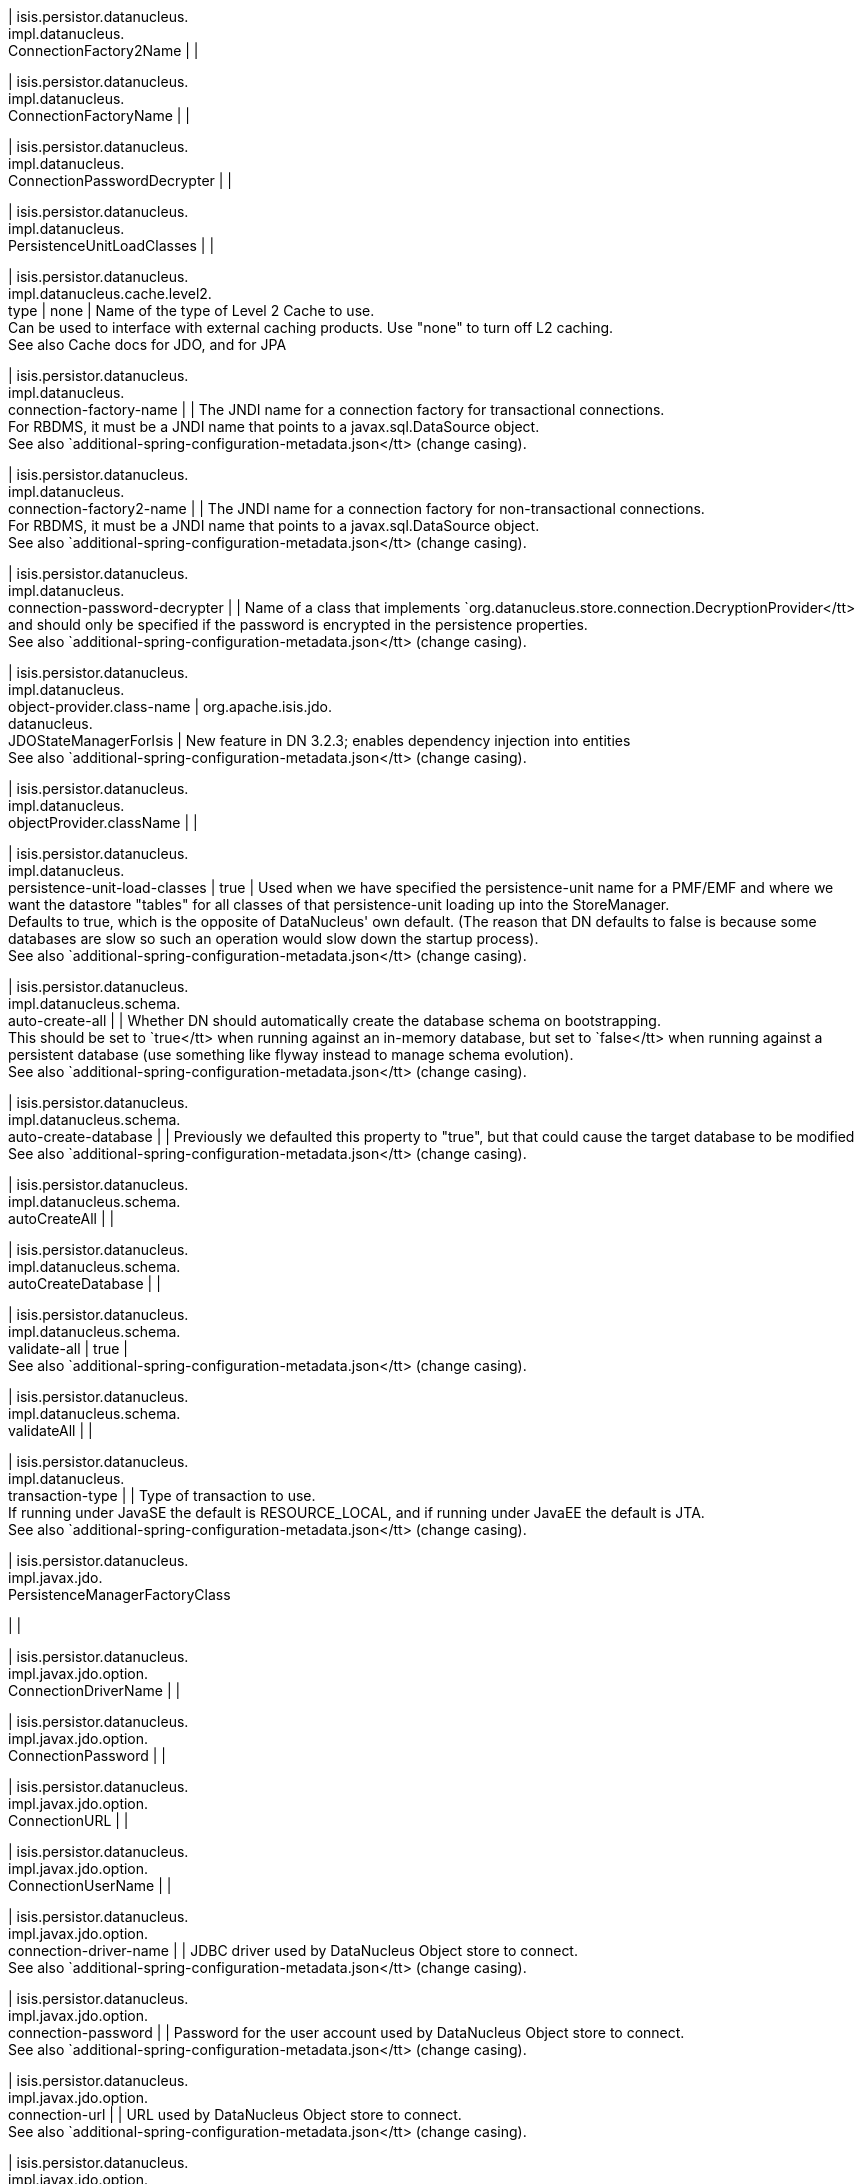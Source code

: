 | isis.persistor.datanucleus. +
impl.datanucleus. +
ConnectionFactory2Name
| 
| 

| isis.persistor.datanucleus. +
impl.datanucleus. +
ConnectionFactoryName
| 
| 

| isis.persistor.datanucleus. +
impl.datanucleus. +
ConnectionPasswordDecrypter
| 
| 

| isis.persistor.datanucleus. +
impl.datanucleus. +
PersistenceUnitLoadClasses
| 
| 

| isis.persistor.datanucleus. +
impl.datanucleus.cache.level2. +
type
|  none
|  Name of the type of Level 2 Cache to use.  +
 Can be used to interface with external caching products. Use "none" to turn off L2 caching.   +
 See also Cache docs for JDO, and for JPA 

| isis.persistor.datanucleus. +
impl.datanucleus. +
connection-factory-name
| 
|  The JNDI name for a connection factory for transactional connections. 	 +
 	    For RBDMS, it must be a JNDI name that points to a javax.sql.DataSource object. 	  +
     See also `additional-spring-configuration-metadata.json</tt> (change casing). 

| isis.persistor.datanucleus. +
impl.datanucleus. +
connection-factory2-name
| 
|  The JNDI name for a connection factory for non-transactional connections. 	 +
 	    For RBDMS, it must be a JNDI name that points to a javax.sql.DataSource object. 	  +
     See also `additional-spring-configuration-metadata.json</tt> (change casing). 

| isis.persistor.datanucleus. +
impl.datanucleus. +
connection-password-decrypter
| 
|  Name of a class that implements `org.datanucleus.store.connection.DecryptionProvider</tt> and should only be specified if the password is encrypted in the persistence properties.  +
     See also `additional-spring-configuration-metadata.json</tt> (change casing). 

| isis.persistor.datanucleus. +
impl.datanucleus. +
object-provider.class-name
|  org.apache.isis.jdo. +
datanucleus. +
JDOStateManagerForIsis
|  New feature in DN 3.2.3; enables dependency injection into entities  +
     See also `additional-spring-configuration-metadata.json</tt> (change casing). 

| isis.persistor.datanucleus. +
impl.datanucleus. +
objectProvider.className
| 
| 

| isis.persistor.datanucleus. +
impl.datanucleus. +
persistence-unit-load-classes
|  true
|  Used when we have specified the persistence-unit name for a PMF/EMF and where we want the 	datastore "tables" for all classes of that persistence-unit loading up into the StoreManager.  +
     Defaults to true, which is the opposite of DataNucleus' own default.     (The reason that DN defaults to false is because some databases are slow so such an     operation would slow down the startup process).   +
     See also `additional-spring-configuration-metadata.json</tt> (change casing). 

| isis.persistor.datanucleus. +
impl.datanucleus.schema. +
auto-create-all
| 
|  Whether DN should automatically create the database schema on bootstrapping.  +
     This should be set to `true</tt> when running against an in-memory database, but     set to `false</tt> when running against a persistent database (use something like     flyway instead to manage schema evolution).   +
     See also `additional-spring-configuration-metadata.json</tt> (change casing). 

| isis.persistor.datanucleus. +
impl.datanucleus.schema. +
auto-create-database
| 
|  Previously we defaulted this property to "true", but that could cause the target database to be modified  +
     See also `additional-spring-configuration-metadata.json</tt> (change casing). 

| isis.persistor.datanucleus. +
impl.datanucleus.schema. +
autoCreateAll
| 
| 

| isis.persistor.datanucleus. +
impl.datanucleus.schema. +
autoCreateDatabase
| 
| 

| isis.persistor.datanucleus. +
impl.datanucleus.schema. +
validate-all
|  true
|   +
     See also `additional-spring-configuration-metadata.json</tt> (change casing). 

| isis.persistor.datanucleus. +
impl.datanucleus.schema. +
validateAll
| 
| 

| isis.persistor.datanucleus. +
impl.datanucleus. +
transaction-type
| 
|  Type of transaction to use.  +
 If running under JavaSE the default is RESOURCE_LOCAL, and if running under JavaEE the default is JTA.   +
     See also `additional-spring-configuration-metadata.json</tt> (change casing). 

| isis.persistor.datanucleus. +
impl.javax.jdo. +
PersistenceManagerFactoryClass +

| 
| 

| isis.persistor.datanucleus. +
impl.javax.jdo.option. +
ConnectionDriverName
| 
| 

| isis.persistor.datanucleus. +
impl.javax.jdo.option. +
ConnectionPassword
| 
| 

| isis.persistor.datanucleus. +
impl.javax.jdo.option. +
ConnectionURL
| 
| 

| isis.persistor.datanucleus. +
impl.javax.jdo.option. +
ConnectionUserName
| 
| 

| isis.persistor.datanucleus. +
impl.javax.jdo.option. +
connection-driver-name
| 
|  JDBC driver used by DataNucleus Object store to connect.  +
     See also `additional-spring-configuration-metadata.json</tt> (change casing). 

| isis.persistor.datanucleus. +
impl.javax.jdo.option. +
connection-password
| 
|  Password for the user account used by DataNucleus Object store to connect.  +
     See also `additional-spring-configuration-metadata.json</tt> (change casing). 

| isis.persistor.datanucleus. +
impl.javax.jdo.option. +
connection-url
| 
|  URL used by DataNucleus Object store to connect.  +
     See also `additional-spring-configuration-metadata.json</tt> (change casing). 

| isis.persistor.datanucleus. +
impl.javax.jdo.option. +
connection-user-name
| 
|  User account used by DataNucleus Object store to connect.  +
     See also `additional-spring-configuration-metadata.json</tt> (change casing). 

| isis.persistor.datanucleus. +
impl.javax.jdo. +
persistence-manager-factory- +
class
|  org.datanucleus.api.jdo. +
JDOPersistenceManagerFactory
|   +
     See also `additional-spring-configuration-metadata.json</tt> (change casing). 

